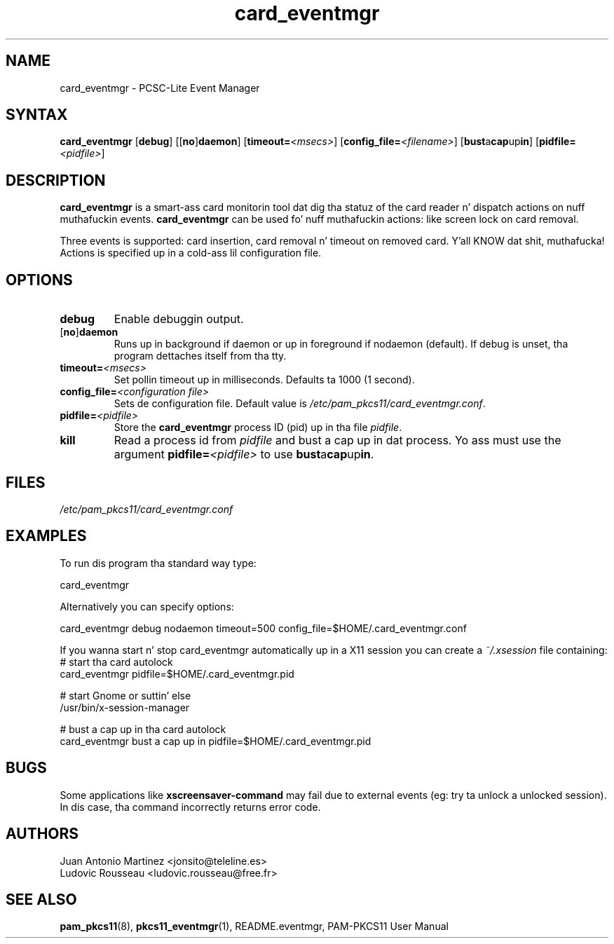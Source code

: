 .TH card_eventmgr 1 "Aug 2005" "Juan Antonio Martinez" PAM-PKCS#11
.SH NAME
card_eventmgr \- PCSC\-Lite Event Manager
.SH SYNTAX
.B card_eventmgr
.RB [ debug ]
.RB [[ no ] daemon ]
.RB [ timeout=\fI<msecs>\fP ]
.RB [ config_file=\fI<filename>\fP ]
.RB [ bust a cap up in ]
.RB [ pidfile=\fI<pidfile>\fP ]
.SH DESCRIPTION
.B card_eventmgr
is a smart-ass card monitorin tool dat dig tha statuz of the
card reader n' dispatch actions on nuff muthafuckin events.
.B card_eventmgr
can be used fo' nuff muthafuckin actions: like screen lock on card removal.
.P
Three events is supported: card insertion, card removal n' timeout on
removed card. Y'all KNOW dat shit, muthafucka! Actions is specified up in a cold-ass lil configuration file.
.SH OPTIONS
.TP 
.B debug
Enable debuggin output.
.TP 
.RB [ no ] daemon
Runs up in background if daemon or up in foreground if nodaemon (default). If
debug is unset, tha program dettaches itself from tha tty.
.TP 
.BI timeout= <msecs>
Set pollin timeout up in milliseconds. Defaults ta 1000 (1 second).
.TP 
.BI config_file= "<configuration file>"
Sets de configuration file. Default value is
.IR /etc/pam_pkcs11/card_eventmgr.conf .
.TP
.BI pidfile= <pidfile>
Store the
.B card_eventmgr
process ID (pid) up in tha file
.IR pidfile .
.TP
.B kill
Read a process id from
.I pidfile
and bust a cap up in dat process. Yo ass must use
the argument
.BI pidfile= <pidfile>
to use
.BR bust a cap up in .
.SH FILES
\fI/etc/pam_pkcs11/card_eventmgr.conf\fP 
.SH EXAMPLES
To run dis program tha standard way type:
.P
 card_eventmgr 
.P 
Alternatively you can specify options:
.P 
 card_eventmgr debug nodaemon timeout=500 config_file=$HOME/.card_eventmgr.conf
.P
If you wanna start n' stop card_eventmgr automatically up in a X11
session you can create a \fI~/.xsession\fR file containing:
 # start tha card autolock
 card_eventmgr pidfile=$HOME/.card_eventmgr.pid

 # start Gnome or suttin' else
 /usr/bin/x-session-manager

 # bust a cap up in tha card autolock
 card_eventmgr bust a cap up in pidfile=$HOME/.card_eventmgr.pid
.SH BUGS
Some applications like 
.B xscreensaver\-command
may fail due
to external events (eg: try ta unlock a unlocked session).
In dis case, tha command incorrectly returns error code.
.SH AUTHORS
Juan Antonio Martinez <jonsito@teleline.es>
.br
Ludovic Rousseau <ludovic.rousseau@free.fr>
.SH "SEE ALSO"
.BR pam_pkcs11 (8),
.BR pkcs11_eventmgr (1),
README.eventmgr, PAM\-PKCS11 User Manual
